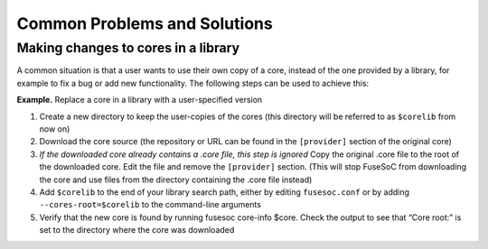 *****************************
Common Problems and Solutions
*****************************

Making changes to cores in a library
====================================

A common situation is that a user wants to use their own copy of a core,
instead of the one provided by a library, for example to fix a bug or
add new functionality. The following steps can be used to achieve this:

**Example.** Replace a core in a library with a user-specified version

#. Create a new directory to keep the user-copies of the cores (this
   directory will be referred to as ``$corelib`` from now on)
#. Download the core source (the repository or URL can be found in the
   ``[provider]`` section of the original core)
#. *If the downloaded core already contains a .core file, this step is
   ignored* Copy the original .core file to the root of the downloaded
   core. Edit the file and remove the ``[provider]`` section. (This will
   stop FuseSoC from downloading the core and use files from the
   directory containing the .core file instead)
#. Add ``$corelib`` to the end of your library search path, either by
   editing ``fusesoc.conf`` or by adding ``--cores-root=$corelib`` to
   the command-line arguments
#. Verify that the new core is found by running fusesoc core-info $core. Check
   the output to see that “Core root:” is set to the directory where the core
   was downloaded
